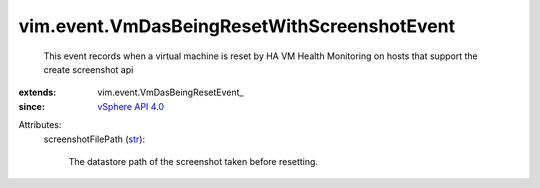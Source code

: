 
vim.event.VmDasBeingResetWithScreenshotEvent
============================================
  This event records when a virtual machine is reset by HA VM Health Monitoring on hosts that support the create screenshot api
:extends: vim.event.VmDasBeingResetEvent_
:since: `vSphere API 4.0 <vim/version.rst#vimversionversion5>`_

Attributes:
    screenshotFilePath (`str <https://docs.python.org/2/library/stdtypes.html>`_):

       The datastore path of the screenshot taken before resetting.
